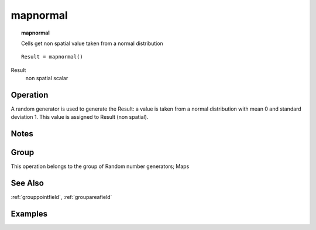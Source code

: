 

.. index::
   single: mapnormal
.. _mapnormal:

*********
mapnormal
*********
.. topic:: mapnormal

   Cells get non spatial value taken from a normal distribution

::

  Result = mapnormal()

Result
   non spatial
   scalar

Operation
=========


A random generator is used to generate the Result: a value is taken from a normal distribution with mean 0 and standard deviation 1. This value is assigned to Result (non spatial).  

Notes
=====


Group
=====
This operation belongs to the group of  Random number generators; Maps 

See Also
========
:ref:`grouppointfield`, :ref:`groupareafield`

Examples
========
